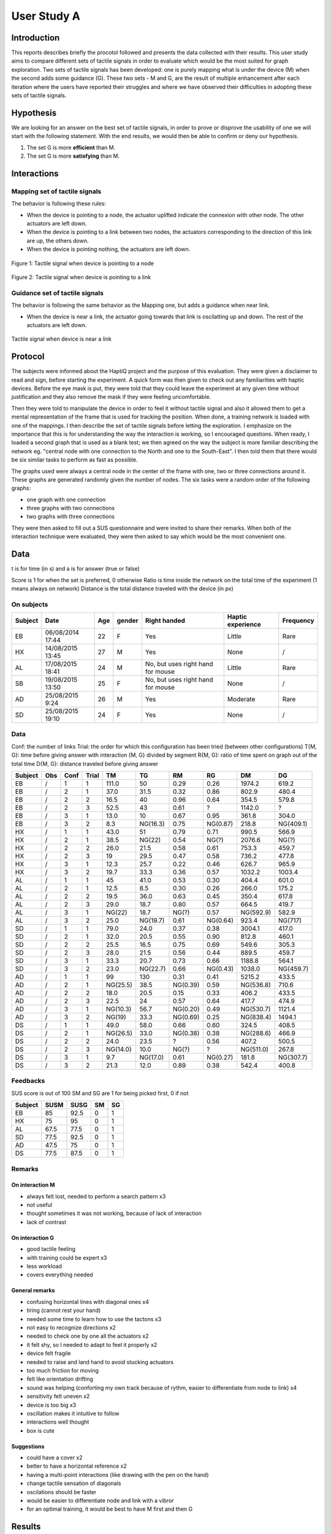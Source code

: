 ************
User Study A
************

Introduction
============
This reports describes briefly the procotol followed and presents the data collected with their results. This user study aims to compare different sets of tactile signals in order to evaluate which would be the most suited for graph exploration. Two sets of tactile signals has been developed: one is purely mapping what is under the device (M) when the second adds some guidance (G). These two sets - M and G, are the result of multiple enhancement after each iteration where the users have reported their struggles and where we have observed their difficulties in adopting these sets of tactile signals.

Hypothesis
==========

We are looking for an answer on the best set of tactile signals, in order to prove or disprove the usability of one we will start with the following statement. With the end results, we would then be able to confirm or deny our hypothesis.


1. The set G is more **efficient** than M.
2. The set G is more **satisfying** than M.


Interactions
============

Mapping set of tactile signals
------------------------------

The behavior is following these rules:

- When the device is pointing to a node, the actuator uplifted indicate the connexion with other node. The other actuators are left down.
- When the device is pointing to a link between two nodes, the actuators corresponding to the direction of this link are up, the others down.
- When the device is pointing nothing, the actuators are left down.

.. figure:: src/ressources/m_on_node.png
   :height: 250px
   :align: center
   :width: 250px

   Figure 1: Tactile signal when device is pointing to a node

.. figure:: src/ressources/m_on_link.png
   :height: 250px
   :align: center
   :width: 250px
   
   Figure 2: Tactile signal when device is pointing to a link

Guidance set of tactile signals
-------------------------------

The behavior is following the same behavior as the Mapping one, but adds a guidance when near link.

- When the device is near a link, the actuator going towards that link is oscilatting up and down. The rest of the actuators are left down.

.. figure:: src/ressources/g_near_link.png
   :height: 250px
   :width: 250px
   :align: center

   Tactile signal when device is near a link


Protocol
========

The subjects were informed about the HaptiQ project and the purpose of this evaluation. They were given a disclaimer to read and sign, before starting the experiment. A quick form was then given to check out any familiarities with haptic devices. Before the eye mask is put, they were told that they could leave the experiment at any given time without justification and they also remove the mask if they were feeling uncomfortable.

Then they were told to manipulate the device in order to feel it without tactile signal and also it allowed them to get a mental representation of the frame that is used for tracking the position. When done, a training network is loaded with one of the mappings. I then describe the set of tactile signals before letting the exploration. I emphasize on the importance that this is for understanding the way the interaction is working, so I encouraged questions. When ready, I loaded a second graph that is used as a blank test; we then agreed on the way the subject is more familiar describing the network eg. "central node with one connection to the North and one to the South-East". I then told them that there would be six similar tasks to perform as fast as possible.

The graphs used were always a central node in the center of the frame with one, two or three connections around it. These graphs are generated randomly given the number of nodes. The six tasks were a random order of the following graphs:

- one graph with one connection
- three graphs with two connections
- two graphs with three connections

.. figure:: src/ressources/possible_graphs.png
   :height: 250px
   :width: 250px
   :align: aligned-center

They were then asked to fill out a SUS questionnaire and were invited to share their remarks.
When both of the interaction technique were evaluated, they were then asked to say which would be the most convenient one.


Data
====

t is for time (in s) and a is for answer (true or false)

Score is 1 for when the set is preferred, 0 otherwise
Ratio is time inside the network on the total time of the experiment (1 means always on network)
Distance is the total distance traveled with the device (in px)


On subjects
-----------

+---------+------------------+-----+--------+-----------------------------------+-------------------+-----------+
| Subject | Date             | Age | gender | Right handed                      | Haptic experience | Frequency |
+=========+==================+=====+========+===================================+===================+===========+
| EB      | 06/08/2014 17:44 | 22  | F      | Yes                               | Little            | Rare      |
+---------+------------------+-----+--------+-----------------------------------+-------------------+-----------+
| HX      | 14/08/2015 13:45 | 27  | M      | Yes                               | None              | /         |
+---------+------------------+-----+--------+-----------------------------------+-------------------+-----------+
| AL      | 17/08/2015 18:41 | 24  | M      | No, but uses right hand for mouse | Little            | Rare      |
+---------+------------------+-----+--------+-----------------------------------+-------------------+-----------+
| SB      | 19/08/2015 13:50 | 25  | F      | No, but uses right hand for mouse | None              | /         |
+---------+------------------+-----+--------+-----------------------------------+-------------------+-----------+
| AD      | 25/08/2015 9:24  | 26  | M      | Yes                               | Moderate          | Rare      |
+---------+------------------+-----+--------+-----------------------------------+-------------------+-----------+
| SD      | 25/08/2015 19:10 | 24  | F      | Yes                               | None              | /         |
+---------+------------------+-----+--------+-----------------------------------+-------------------+-----------+


Data
----

Conf: the number of links
Trial: the order for which this configuration has been tried (between other configurations)
T{M, G}: time before giving answer with interaction {M, G} divided by segment
R{M, G}: ratio of time spent on graph out of the total time
D{M, G}: distance traveled before giving answer

+---------+-----+------+-------+----------+----------+----------+----------+-----------+-----------+
| Subject | Obs | Conf | Trial | TM       | TG       | RM       | RG       | DM        | DG        |
+=========+=====+======+=======+==========+==========+==========+==========+===========+===========+
| EB      | /   | 1    | 1     | 111.0    | 50       | 0.29     | 0.26     | 1974.2    | 619.2     |
+---------+-----+------+-------+----------+----------+----------+----------+-----------+-----------+
| EB      | /   | 2    | 1     | 37.0     | 31.5     | 0.32     | 0.86     | 802.9     | 480.4     |
+---------+-----+------+-------+----------+----------+----------+----------+-----------+-----------+
| EB      | /   | 2    | 2     | 16.5     | 40       | 0.96     | 0.64     | 354.5     | 579.8     |
+---------+-----+------+-------+----------+----------+----------+----------+-----------+-----------+
| EB      | /   | 2    | 3     | 52.5     | 43       | 0.61     | ?        | 1142.0    | ?         |
+---------+-----+------+-------+----------+----------+----------+----------+-----------+-----------+
| EB      | /   | 3    | 1     | 13.0     | 10       | 0.67     | 0.95     | 361.8     | 304.0     |
+---------+-----+------+-------+----------+----------+----------+----------+-----------+-----------+
| EB      | /   | 3    | 2     | 8.3      | NG(16.3) | 0.75     | NG(0.87) | 218.8     | NG(409.1) |
+---------+-----+------+-------+----------+----------+----------+----------+-----------+-----------+
| HX      | /   | 1    | 1     | 43.0     | 51       | 0.79     | 0.71     | 990.5     | 566.9     |
+---------+-----+------+-------+----------+----------+----------+----------+-----------+-----------+
| HX      | /   | 2    | 1     | 38.5     | NG(22)   | 0.54     | NG(?)    | 2076.6    | NG(?)     |
+---------+-----+------+-------+----------+----------+----------+----------+-----------+-----------+
| HX      | /   | 2    | 2     | 26.0     | 21.5     | 0.58     | 0.61     | 753.3     | 459.7     |
+---------+-----+------+-------+----------+----------+----------+----------+-----------+-----------+
| HX      | /   | 2    | 3     | 19       | 29.5     | 0.47     | 0.58     | 736.2     | 477.8     |
+---------+-----+------+-------+----------+----------+----------+----------+-----------+-----------+
| HX      | /   | 3    | 1     | 12.3     | 25.7     | 0.22     | 0.46     | 626.7     | 965.9     |
+---------+-----+------+-------+----------+----------+----------+----------+-----------+-----------+
| HX      | /   | 3    | 2     | 19.7     | 33.3     | 0.36     | 0.57     | 1032.2    | 1003.4    |
+---------+-----+------+-------+----------+----------+----------+----------+-----------+-----------+
| AL      | /   | 1    | 1     | 45       | 41.0     | 0.53     | 0.30     | 404.4     | 601.0     |
+---------+-----+------+-------+----------+----------+----------+----------+-----------+-----------+
| AL      | /   | 2    | 1     | 12.5     | 8.5      | 0.30     | 0.26     | 266.0     | 175.2     |
+---------+-----+------+-------+----------+----------+----------+----------+-----------+-----------+
| AL      | /   | 2    | 2     | 19.5     | 36.0     | 0.63     | 0.45     | 350.4     | 617.8     |
+---------+-----+------+-------+----------+----------+----------+----------+-----------+-----------+
| AL      | /   | 2    | 3     | 29.0     | 18.7     | 0.80     | 0.57     | 664.5     | 419.7     |
+---------+-----+------+-------+----------+----------+----------+----------+-----------+-----------+
| AL      | /   | 3    | 1     | NG(22)   | 18.7     | NG(?)    | 0.57     | NG(592.9) | 582.9     |
+---------+-----+------+-------+----------+----------+----------+----------+-----------+-----------+
| AL      | /   | 3    | 2     | 25.0     | NG(19.7) | 0.61     | NG(0.64) | 923.4     | NG(717)   |
+---------+-----+------+-------+----------+----------+----------+----------+-----------+-----------+
| SD      | /   | 1    | 1     | 79.0     | 24.0     | 0.37     | 0.38     | 3004.1    | 417.0     |
+---------+-----+------+-------+----------+----------+----------+----------+-----------+-----------+
| SD      | /   | 2    | 1     | 32.0     | 20.5     | 0.55     | 0.90     | 812.8     | 460.1     |
+---------+-----+------+-------+----------+----------+----------+----------+-----------+-----------+
| SD      | /   | 2    | 2     | 25.5     | 16.5     | 0.75     | 0.69     | 549.6     | 305.3     |
+---------+-----+------+-------+----------+----------+----------+----------+-----------+-----------+
| SD      | /   | 2    | 3     | 28.0     | 21.5     | 0.56     | 0.44     | 889.5     | 459.7     |
+---------+-----+------+-------+----------+----------+----------+----------+-----------+-----------+
| SD      | /   | 3    | 1     | 33.3     | 20.7     | 0.73     | 0.66     | 1188.8    | 564.1     |
+---------+-----+------+-------+----------+----------+----------+----------+-----------+-----------+
| SD      | /   | 3    | 2     | 23.0     | NG(22.7) | 0.66     | NG(0.43) | 1038.0    | NG(459.7) |
+---------+-----+------+-------+----------+----------+----------+----------+-----------+-----------+
| AD      | /   | 1    | 1     | 99       | 130      | 0.31     | 0.41     | 5215.2    | 433.5     |
+---------+-----+------+-------+----------+----------+----------+----------+-----------+-----------+
| AD      | /   | 2    | 1     | NG(25.5) | 38.5     | NG(0.39) | 0.59     | NG(536.8) | 710.6     |
+---------+-----+------+-------+----------+----------+----------+----------+-----------+-----------+
| AD      | /   | 2    | 2     | 18.0     | 20.5     | 0.15     | 0.33     | 406.2     | 433.5     |
+---------+-----+------+-------+----------+----------+----------+----------+-----------+-----------+
| AD      | /   | 2    | 3     | 22.5     | 24       | 0.57     | 0.64     | 417.7     | 474.9     |
+---------+-----+------+-------+----------+----------+----------+----------+-----------+-----------+
| AD      | /   | 3    | 1     | NG(10.3) | 56.7     | NG(0.20) | 0.49     | NG(530.7) | 1121.4    |
+---------+-----+------+-------+----------+----------+----------+----------+-----------+-----------+
| AD      | /   | 3    | 2     | NG(19)   | 33.3     | NG(0.69) | 0.25     | NG(838.4) | 1494.1    |
+---------+-----+------+-------+----------+----------+----------+----------+-----------+-----------+
| DS      | /   | 1    | 1     | 49.0     | 58.0     | 0.66     | 0.60     | 324.5     | 408.5     |
+---------+-----+------+-------+----------+----------+----------+----------+-----------+-----------+
| DS      | /   | 2    | 1     | NG(26.5) | 33.0     | NG(0.38) | 0.38     | NG(288.6) | 466.9     |
+---------+-----+------+-------+----------+----------+----------+----------+-----------+-----------+
| DS      | /   | 2    | 2     | 24.0     | 23.5     | ?        | 0.56     | 407.2     | 500.5     |
+---------+-----+------+-------+----------+----------+----------+----------+-----------+-----------+
| DS      | /   | 2    | 3     | NG(14.0) | 10.0     | NG(?)    | ?        | NG(511.0) | 267.8     |
+---------+-----+------+-------+----------+----------+----------+----------+-----------+-----------+
| DS      | /   | 3    | 1     | 9.7      | NG(17.0) | 0.61     | NG(0.27) | 181.8     | NG(307.7) |
+---------+-----+------+-------+----------+----------+----------+----------+-----------+-----------+
| DS      | /   | 3    | 2     | 21.3     | 12.0     | 0.89     | 0.38     | 542.4     | 400.8     |
+---------+-----+------+-------+----------+----------+----------+----------+-----------+-----------+

Feedbacks
---------

SUS score is out of 100
SM and SG are 1 for being picked first, 0 if not

+---------+------+------+----+----+
| Subject | SUSM | SUSG | SM | SG |
+=========+======+======+====+====+
| EB      | 85   | 92.5 | 0  | 1  |
+---------+------+------+----+----+
| HX      | 75   | 95   | 0  | 1  |
+---------+------+------+----+----+
| AL      | 67.5 | 77.5 | 0  | 1  |
+---------+------+------+----+----+
| SD      | 77.5 | 92.5 | 0  | 1  |
+---------+------+------+----+----+
| AD      | 47.5 | 75   | 0  | 1  |
+---------+------+------+----+----+
| DS      | 77.5 | 87.5 | 0  | 1  |
+---------+------+------+----+----+

Remarks
-------

On interaction M
^^^^^^^^^^^^^^^^

- always felt lost, needed to perform a search pattern x3
- not useful
- thought sometimes it was not working, because of lack of interaction
- lack of contrast

On interaction G
^^^^^^^^^^^^^^^^

- good tactile feeling
- with training could be expert x3
- less workload
- covers everything needed

General remarks
^^^^^^^^^^^^^^^

- confusing horizontal lines with diagonal ones x4
- tiring (cannot rest your hand)
- needed some time to learn how to use the tactons x3
- not easy to recognize directions x2
- needed to check one by one all the actuators x2
- it felt shy, so I needed to adapt to feel it properly x2
- device felt fragile
- needed to raise and land hand to avoid stucking actuators
- too much friction for moving
- felt like orientation drifting
- sound was helping (conforting my own track because of rythm, easier to differentiate from node to link) x4
- sensitivity felt uneven x2
- device is too big x3
- oscillation makes it intuitive to follow
- interactions well thought
- box is cute

Suggestions
^^^^^^^^^^^

- could have a cover x2
- better to have a horizontal reference x2
- having a multi-point interactions (like drawing with the pen on the hand)
- change tactile sensation of diagonals
- oscilations should be faster
- would be easier to differentiate node and link with a vibror
- for an optimal training, it would be best to have M first and then G


Results
=======

TODO